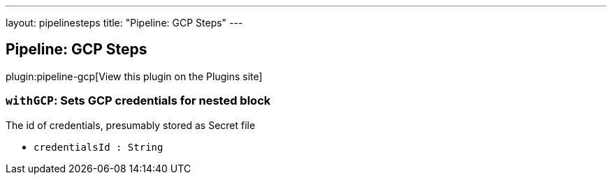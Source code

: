 ---
layout: pipelinesteps
title: "Pipeline: GCP Steps"
---

:notitle:
:description:
:author:
:email: jenkinsci-users@googlegroups.com
:sectanchors:
:toc: left
:compat-mode!:

== Pipeline: GCP Steps

plugin:pipeline-gcp[View this plugin on the Plugins site]

=== `withGCP`: Sets GCP credentials for nested block
++++
<div><div>
 The id of credentials, presumably stored as Secret file
</div></div>
<ul><li><code>credentialsId : String</code>
</li>
</ul>


++++
